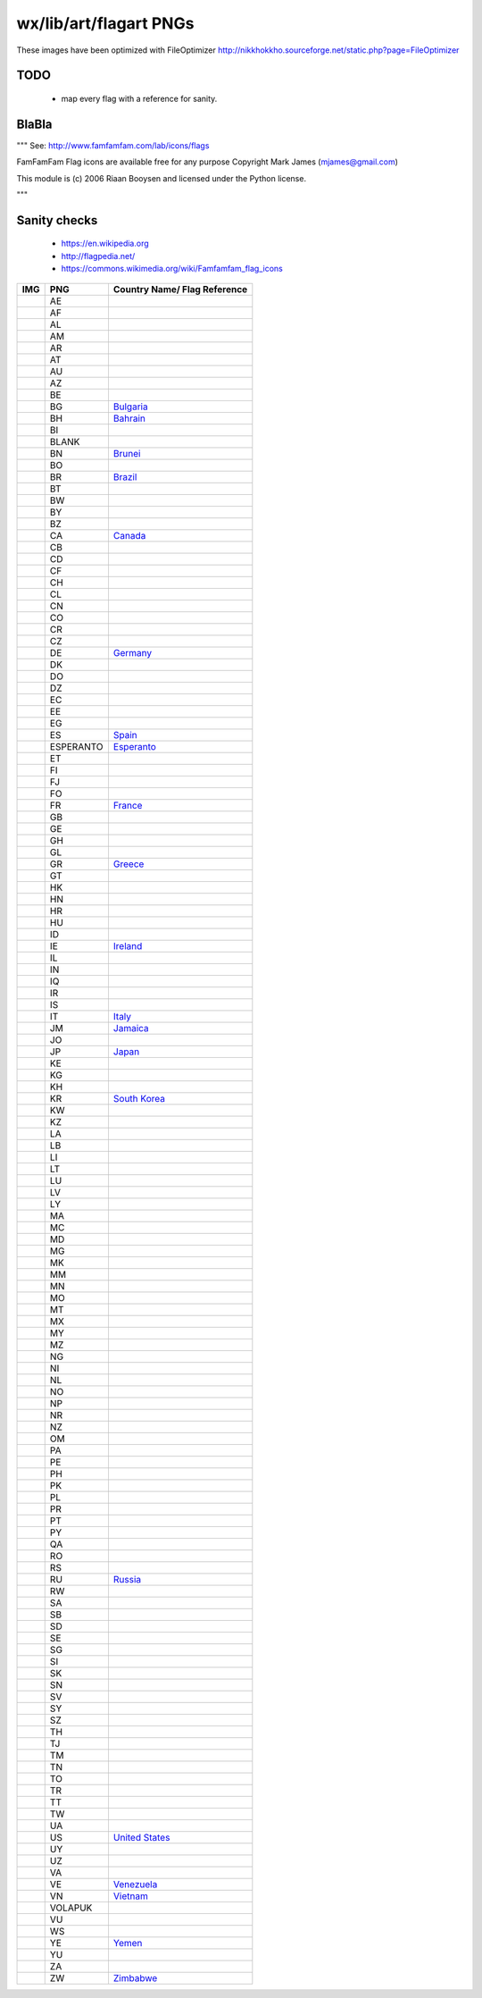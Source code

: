 wx/lib/art/flagart PNGs
=======================

These images have been optimized with FileOptimizer http://nikkhokkho.sourceforge.net/static.php?page=FileOptimizer


TODO
----
 * map every flag with a reference for sanity.


BlaBla
------
"""
See: http://www.famfamfam.com/lab/icons/flags

FamFamFam Flag icons are available free for any purpose
Copyright Mark James (mjames@gmail.com)

This module is (c) 2006 Riaan Booysen and licensed under the Python license.

"""


Sanity checks
-------------
 * https://en.wikipedia.org
 * http://flagpedia.net/
 * https://commons.wikimedia.org/wiki/Famfamfam_flag_icons

+--------------------------+------------+----------------------------------------------------------------------------+
| IMG                      | PNG        | Country Name/ Flag Reference                                               |
+==========================+============+============================================================================+
| .. image:: AE.png        | AE         |                                                                            |
+--------------------------+------------+----------------------------------------------------------------------------+
| .. image:: AF.png        | AF         |                                                                            |
+--------------------------+------------+----------------------------------------------------------------------------+
| .. image:: AL.png        | AL         |                                                                            |
+--------------------------+------------+----------------------------------------------------------------------------+
| .. image:: AM.png        | AM         |                                                                            |
+--------------------------+------------+----------------------------------------------------------------------------+
| .. image:: AR.png        | AR         |                                                                            |
+--------------------------+------------+----------------------------------------------------------------------------+
| .. image:: AT.png        | AT         |                                                                            |
+--------------------------+------------+----------------------------------------------------------------------------+
| .. image:: AU.png        | AU         |                                                                            |
+--------------------------+------------+----------------------------------------------------------------------------+
| .. image:: AZ.png        | AZ         |                                                                            |
+--------------------------+------------+----------------------------------------------------------------------------+
| .. image:: BE.png        | BE         |                                                                            |
+--------------------------+------------+----------------------------------------------------------------------------+
| .. image:: BG.png        | BG         | `Bulgaria <https://en.wikipedia.org/wiki/Bulgaria>`_                       |
+--------------------------+------------+----------------------------------------------------------------------------+
| .. image:: BH.png        | BH         | `Bahrain <https://en.wikipedia.org/wiki/Bahrain>`_                         |
+--------------------------+------------+----------------------------------------------------------------------------+
| .. image:: BI.png        | BI         |                                                                            |
+--------------------------+------------+----------------------------------------------------------------------------+
| .. image:: BLANK.png     | BLANK      |                                                                            |
+--------------------------+------------+----------------------------------------------------------------------------+
| .. image:: BN.png        | BN         | `Brunei <https://en.wikipedia.org/wiki/Brunei>`_                           |
+--------------------------+------------+----------------------------------------------------------------------------+
| .. image:: BO.png        | BO         |                                                                            |
+--------------------------+------------+----------------------------------------------------------------------------+
| .. image:: BR.png        | BR         | `Brazil <https://en.wikipedia.org/wiki/Brazil>`_                           |
+--------------------------+------------+----------------------------------------------------------------------------+
| .. image:: BT.png        | BT         |                                                                            |
+--------------------------+------------+----------------------------------------------------------------------------+
| .. image:: BW.png        | BW         |                                                                            |
+--------------------------+------------+----------------------------------------------------------------------------+
| .. image:: BY.png        | BY         |                                                                            |
+--------------------------+------------+----------------------------------------------------------------------------+
| .. image:: BZ.png        | BZ         |                                                                            |
+--------------------------+------------+----------------------------------------------------------------------------+
| .. image:: CA.png        | CA         | `Canada <https://en.wikipedia.org/wiki/Canada>`_                           |
+--------------------------+------------+----------------------------------------------------------------------------+
| .. image:: CB.png        | CB         |                                                                            |
+--------------------------+------------+----------------------------------------------------------------------------+
| .. image:: CD.png        | CD         |                                                                            |
+--------------------------+------------+----------------------------------------------------------------------------+
| .. image:: CF.png        | CF         |                                                                            |
+--------------------------+------------+----------------------------------------------------------------------------+
| .. image:: CH.png        | CH         |                                                                            |
+--------------------------+------------+----------------------------------------------------------------------------+
| .. image:: CL.png        | CL         |                                                                            |
+--------------------------+------------+----------------------------------------------------------------------------+
| .. image:: CN.png        | CN         |                                                                            |
+--------------------------+------------+----------------------------------------------------------------------------+
| .. image:: CO.png        | CO         |                                                                            |
+--------------------------+------------+----------------------------------------------------------------------------+
| .. image:: CR.png        | CR         |                                                                            |
+--------------------------+------------+----------------------------------------------------------------------------+
| .. image:: CZ.png        | CZ         |                                                                            |
+--------------------------+------------+----------------------------------------------------------------------------+
| .. image:: DE.png        | DE         | `Germany <https://en.wikipedia.org/wiki/Germany>`_                         |
+--------------------------+------------+----------------------------------------------------------------------------+
| .. image:: DK.png        | DK         |                                                                            |
+--------------------------+------------+----------------------------------------------------------------------------+
| .. image:: DO.png        | DO         |                                                                            |
+--------------------------+------------+----------------------------------------------------------------------------+
| .. image:: DZ.png        | DZ         |                                                                            |
+--------------------------+------------+----------------------------------------------------------------------------+
| .. image:: EC.png        | EC         |                                                                            |
+--------------------------+------------+----------------------------------------------------------------------------+
| .. image:: EE.png        | EE         |                                                                            |
+--------------------------+------------+----------------------------------------------------------------------------+
| .. image:: EG.png        | EG         |                                                                            |
+--------------------------+------------+----------------------------------------------------------------------------+
| .. image:: ES.png        | ES         | `Spain <https://en.wikipedia.org/wiki/Spain>`_                             |
+--------------------------+------------+----------------------------------------------------------------------------+
| .. image:: ESPERANTO.png | ESPERANTO  | `Esperanto <https://en.wikipedia.org/wiki/Esperanto>`_                     |
+--------------------------+------------+----------------------------------------------------------------------------+
| .. image:: ET.png        | ET         |                                                                            |
+--------------------------+------------+----------------------------------------------------------------------------+
| .. image:: FI.png        | FI         |                                                                            |
+--------------------------+------------+----------------------------------------------------------------------------+
| .. image:: FJ.png        | FJ         |                                                                            |
+--------------------------+------------+----------------------------------------------------------------------------+
| .. image:: FO.png        | FO         |                                                                            |
+--------------------------+------------+----------------------------------------------------------------------------+
| .. image:: FR.png        | FR         | `France <https://en.wikipedia.org/wiki/France>`_                           |
+--------------------------+------------+----------------------------------------------------------------------------+
| .. image:: GB.png        | GB         |                                                                            |
+--------------------------+------------+----------------------------------------------------------------------------+
| .. image:: GE.png        | GE         |                                                                            |
+--------------------------+------------+----------------------------------------------------------------------------+
| .. image:: GH.png        | GH         |                                                                            |
+--------------------------+------------+----------------------------------------------------------------------------+
| .. image:: GL.png        | GL         |                                                                            |
+--------------------------+------------+----------------------------------------------------------------------------+
| .. image:: GR.png        | GR         | `Greece <https://en.wikipedia.org/wiki/Greece>`_                           |
+--------------------------+------------+----------------------------------------------------------------------------+
| .. image:: GT.png        | GT         |                                                                            |
+--------------------------+------------+----------------------------------------------------------------------------+
| .. image:: HK.png        | HK         |                                                                            |
+--------------------------+------------+----------------------------------------------------------------------------+
| .. image:: HN.png        | HN         |                                                                            |
+--------------------------+------------+----------------------------------------------------------------------------+
| .. image:: HR.png        | HR         |                                                                            |
+--------------------------+------------+----------------------------------------------------------------------------+
| .. image:: HU.png        | HU         |                                                                            |
+--------------------------+------------+----------------------------------------------------------------------------+
| .. image:: ID.png        | ID         |                                                                            |
+--------------------------+------------+----------------------------------------------------------------------------+
| .. image:: IE.png        | IE         | `Ireland <https://en.wikipedia.org/wiki/Flag_of_Ireland>`_                 |
+--------------------------+------------+----------------------------------------------------------------------------+
| .. image:: IL.png        | IL         |                                                                            |
+--------------------------+------------+----------------------------------------------------------------------------+
| .. image:: IN.png        | IN         |                                                                            |
+--------------------------+------------+----------------------------------------------------------------------------+
| .. image:: IQ.png        | IQ         |                                                                            |
+--------------------------+------------+----------------------------------------------------------------------------+
| .. image:: IR.png        | IR         |                                                                            |
+--------------------------+------------+----------------------------------------------------------------------------+
| .. image:: IS.png        | IS         |                                                                            |
+--------------------------+------------+----------------------------------------------------------------------------+
| .. image:: IT.png        | IT         | `Italy <https://en.wikipedia.org/wiki/Italy>`_                             |
+--------------------------+------------+----------------------------------------------------------------------------+
| .. image:: JM.png        | JM         | `Jamaica <https://en.wikipedia.org/wiki/Jamaica>`_                         |
+--------------------------+------------+----------------------------------------------------------------------------+
| .. image:: JO.png        | JO         |                                                                            |
+--------------------------+------------+----------------------------------------------------------------------------+
| .. image:: JP.png        | JP         | `Japan <https://en.wikipedia.org/wiki/Flag_of_Japan>`_                     |
+--------------------------+------------+----------------------------------------------------------------------------+
| .. image:: KE.png        | KE         |                                                                            |
+--------------------------+------------+----------------------------------------------------------------------------+
| .. image:: KG.png        | KG         |                                                                            |
+--------------------------+------------+----------------------------------------------------------------------------+
| .. image:: KH.png        | KH         |                                                                            |
+--------------------------+------------+----------------------------------------------------------------------------+
| .. image:: KR.png        | KR         | `South Korea <https://en.wikipedia.org/wiki/Korea>`_                       |
+--------------------------+------------+----------------------------------------------------------------------------+
| .. image:: KW.png        | KW         |                                                                            |
+--------------------------+------------+----------------------------------------------------------------------------+
| .. image:: KZ.png        | KZ         |                                                                            |
+--------------------------+------------+----------------------------------------------------------------------------+
| .. image:: LA.png        | LA         |                                                                            |
+--------------------------+------------+----------------------------------------------------------------------------+
| .. image:: LB.png        | LB         |                                                                            |
+--------------------------+------------+----------------------------------------------------------------------------+
| .. image:: LI.png        | LI         |                                                                            |
+--------------------------+------------+----------------------------------------------------------------------------+
| .. image:: LT.png        | LT         |                                                                            |
+--------------------------+------------+----------------------------------------------------------------------------+
| .. image:: LU.png        | LU         |                                                                            |
+--------------------------+------------+----------------------------------------------------------------------------+
| .. image:: LV.png        | LV         |                                                                            |
+--------------------------+------------+----------------------------------------------------------------------------+
| .. image:: LY.png        | LY         |                                                                            |
+--------------------------+------------+----------------------------------------------------------------------------+
| .. image:: MA.png        | MA         |                                                                            |
+--------------------------+------------+----------------------------------------------------------------------------+
| .. image:: MC.png        | MC         |                                                                            |
+--------------------------+------------+----------------------------------------------------------------------------+
| .. image:: MD.png        | MD         |                                                                            |
+--------------------------+------------+----------------------------------------------------------------------------+
| .. image:: MG.png        | MG         |                                                                            |
+--------------------------+------------+----------------------------------------------------------------------------+
| .. image:: MK.png        | MK         |                                                                            |
+--------------------------+------------+----------------------------------------------------------------------------+
| .. image:: MM.png        | MM         |                                                                            |
+--------------------------+------------+----------------------------------------------------------------------------+
| .. image:: MN.png        | MN         |                                                                            |
+--------------------------+------------+----------------------------------------------------------------------------+
| .. image:: MO.png        | MO         |                                                                            |
+--------------------------+------------+----------------------------------------------------------------------------+
| .. image:: MT.png        | MT         |                                                                            |
+--------------------------+------------+----------------------------------------------------------------------------+
| .. image:: MX.png        | MX         |                                                                            |
+--------------------------+------------+----------------------------------------------------------------------------+
| .. image:: MY.png        | MY         |                                                                            |
+--------------------------+------------+----------------------------------------------------------------------------+
| .. image:: MZ.png        | MZ         |                                                                            |
+--------------------------+------------+----------------------------------------------------------------------------+
| .. image:: NG.png        | NG         |                                                                            |
+--------------------------+------------+----------------------------------------------------------------------------+
| .. image:: NI.png        | NI         |                                                                            |
+--------------------------+------------+----------------------------------------------------------------------------+
| .. image:: NL.png        | NL         |                                                                            |
+--------------------------+------------+----------------------------------------------------------------------------+
| .. image:: NO.png        | NO         |                                                                            |
+--------------------------+------------+----------------------------------------------------------------------------+
| .. image:: NP.png        | NP         |                                                                            |
+--------------------------+------------+----------------------------------------------------------------------------+
| .. image:: NR.png        | NR         |                                                                            |
+--------------------------+------------+----------------------------------------------------------------------------+
| .. image:: NZ.png        | NZ         |                                                                            |
+--------------------------+------------+----------------------------------------------------------------------------+
| .. image:: OM.png        | OM         |                                                                            |
+--------------------------+------------+----------------------------------------------------------------------------+
| .. image:: PA.png        | PA         |                                                                            |
+--------------------------+------------+----------------------------------------------------------------------------+
| .. image:: PE.png        | PE         |                                                                            |
+--------------------------+------------+----------------------------------------------------------------------------+
| .. image:: PH.png        | PH         |                                                                            |
+--------------------------+------------+----------------------------------------------------------------------------+
| .. image:: PK.png        | PK         |                                                                            |
+--------------------------+------------+----------------------------------------------------------------------------+
| .. image:: PL.png        | PL         |                                                                            |
+--------------------------+------------+----------------------------------------------------------------------------+
| .. image:: PR.png        | PR         |                                                                            |
+--------------------------+------------+----------------------------------------------------------------------------+
| .. image:: PT.png        | PT         |                                                                            |
+--------------------------+------------+----------------------------------------------------------------------------+
| .. image:: PY.png        | PY         |                                                                            |
+--------------------------+------------+----------------------------------------------------------------------------+
| .. image:: QA.png        | QA         |                                                                            |
+--------------------------+------------+----------------------------------------------------------------------------+
| .. image:: RO.png        | RO         |                                                                            |
+--------------------------+------------+----------------------------------------------------------------------------+
| .. image:: RS.png        | RS         |                                                                            |
+--------------------------+------------+----------------------------------------------------------------------------+
| .. image:: RU.png        | RU         | `Russia <https://en.wikipedia.org/wiki/Russia>`_                           |
+--------------------------+------------+----------------------------------------------------------------------------+
| .. image:: RW.png        | RW         |                                                                            |
+--------------------------+------------+----------------------------------------------------------------------------+
| .. image:: SA.png        | SA         |                                                                            |
+--------------------------+------------+----------------------------------------------------------------------------+
| .. image:: SB.png        | SB         |                                                                            |
+--------------------------+------------+----------------------------------------------------------------------------+
| .. image:: SD.png        | SD         |                                                                            |
+--------------------------+------------+----------------------------------------------------------------------------+
| .. image:: SE.png        | SE         |                                                                            |
+--------------------------+------------+----------------------------------------------------------------------------+
| .. image:: SG.png        | SG         |                                                                            |
+--------------------------+------------+----------------------------------------------------------------------------+
| .. image:: SI.png        | SI         |                                                                            |
+--------------------------+------------+----------------------------------------------------------------------------+
| .. image:: SK.png        | SK         |                                                                            |
+--------------------------+------------+----------------------------------------------------------------------------+
| .. image:: SN.png        | SN         |                                                                            |
+--------------------------+------------+----------------------------------------------------------------------------+
| .. image:: SV.png        | SV         |                                                                            |
+--------------------------+------------+----------------------------------------------------------------------------+
| .. image:: SY.png        | SY         |                                                                            |
+--------------------------+------------+----------------------------------------------------------------------------+
| .. image:: SZ.png        | SZ         |                                                                            |
+--------------------------+------------+----------------------------------------------------------------------------+
| .. image:: TH.png        | TH         |                                                                            |
+--------------------------+------------+----------------------------------------------------------------------------+
| .. image:: TJ.png        | TJ         |                                                                            |
+--------------------------+------------+----------------------------------------------------------------------------+
| .. image:: TM.png        | TM         |                                                                            |
+--------------------------+------------+----------------------------------------------------------------------------+
| .. image:: TN.png        | TN         |                                                                            |
+--------------------------+------------+----------------------------------------------------------------------------+
| .. image:: TO.png        | TO         |                                                                            |
+--------------------------+------------+----------------------------------------------------------------------------+
| .. image:: TR.png        | TR         |                                                                            |
+--------------------------+------------+----------------------------------------------------------------------------+
| .. image:: TT.png        | TT         |                                                                            |
+--------------------------+------------+----------------------------------------------------------------------------+
| .. image:: TW.png        | TW         |                                                                            |
+--------------------------+------------+----------------------------------------------------------------------------+
| .. image:: UA.png        | UA         |                                                                            |
+--------------------------+------------+----------------------------------------------------------------------------+
| .. image:: US.png        | US         | `United States <https://en.wikipedia.org/wiki/United_States>`_             |
+--------------------------+------------+----------------------------------------------------------------------------+
| .. image:: UY.png        | UY         |                                                                            |
+--------------------------+------------+----------------------------------------------------------------------------+
| .. image:: UZ.png        | UZ         |                                                                            |
+--------------------------+------------+----------------------------------------------------------------------------+
| .. image:: VA.png        | VA         |                                                                            |
+--------------------------+------------+----------------------------------------------------------------------------+
| .. image:: VE.png        | VE         | `Venezuela <https://en.wikipedia.org/wiki/Venezuela>`_                     |
+--------------------------+------------+----------------------------------------------------------------------------+
| .. image:: VN.png        | VN         | `Vietnam <https://en.wikipedia.org/wiki/Vietnam>`_                         |
+--------------------------+------------+----------------------------------------------------------------------------+
| .. image:: VOLAPUK.png   | VOLAPUK    |                                                                            |
+--------------------------+------------+----------------------------------------------------------------------------+
| .. image:: VU.png        | VU         |                                                                            |
+--------------------------+------------+----------------------------------------------------------------------------+
| .. image:: WS.png        | WS         |                                                                            |
+--------------------------+------------+----------------------------------------------------------------------------+
| .. image:: YE.png        | YE         | `Yemen <https://en.wikipedia.org/wiki/Yemen>`_                             |
+--------------------------+------------+----------------------------------------------------------------------------+
| .. image:: YU.png        | YU         |                                                                            |
+--------------------------+------------+----------------------------------------------------------------------------+
| .. image:: ZA.png        | ZA         |                                                                            |
+--------------------------+------------+----------------------------------------------------------------------------+
| .. image:: ZW.png        | ZW         | `Zimbabwe <https://en.wikipedia.org/wiki/Zimbabwe>`_                       |
+--------------------------+------------+----------------------------------------------------------------------------+

